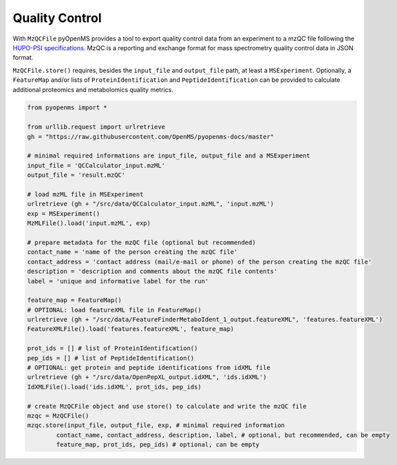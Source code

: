 Quality Control 
===============

With ``MzQCFile`` pyOpenMS provides a tool to export quality control data from an experiment to a mzQC file following the
`HUPO-PSI specifications
<https://github.com/HUPO-PSI/mzQC>`_. MzQC is a reporting and exchange format for mass spectrometry
quality control data in JSON format.

``MzQCFile.store()`` requires, besides the ``input_file`` and ``output_file`` path, at least a ``MSExperiment``. Optionally, 
a ``FeatureMap`` and/or lists of ``ProteinIdentification`` and ``PeptideIdentification`` can be provided to calculate additional
proteomics and metabolomics quality metrics.

.. code-block:: python

    from pyopenms import *

    from urllib.request import urlretrieve
    gh = "https://raw.githubusercontent.com/OpenMS/pyopenms-docs/master"

    # minimal required informations are input_file, output_file and a MSExperiment
    input_file = 'QCCalculator_input.mzML'
    output_file = 'result.mzQC'

    # load mzML file in MSExperiment
    urlretrieve (gh + "/src/data/QCCalculator_input.mzML", 'input.mzML')
    exp = MSExperiment()
    MzMLFile().load('input.mzML', exp)

    # prepare metadata for the mzQC file (optional but recommended)
    contact_name = 'name of the person creating the mzQC file'
    contact_address = 'contact address (mail/e-mail or phone) of the person creating the mzQC file'
    description = 'description and comments about the mzQC file contents'
    label = 'unique and informative label for the run'

    feature_map = FeatureMap()
    # OPTIONAL: load featureXML file in FeatureMap()
    urlretrieve (gh + "/src/data/FeatureFinderMetaboIdent_1_output.featureXML", 'features.featureXML')
    FeatureXMLFile().load('features.featureXML', feature_map)

    prot_ids = [] # list of ProteinIdentification()
    pep_ids = [] # list of PeptideIdentification()
    # OPTIONAL: get protein and peptide identifications from idXML file
    urlretrieve (gh + "/src/data/OpenPepXL_output.idXML", 'ids.idXML')
    IdXMLFile().load('ids.idXML', prot_ids, pep_ids)

    # create MzQCFile object and use store() to calculate and write the mzQC file
    mzqc = MzQCFile()
    mzqc.store(input_file, output_file, exp, # minimal required information
            contact_name, contact_address, description, label, # optional, but recommended, can be empty
            feature_map, prot_ids, pep_ids) # optional, can be empty

